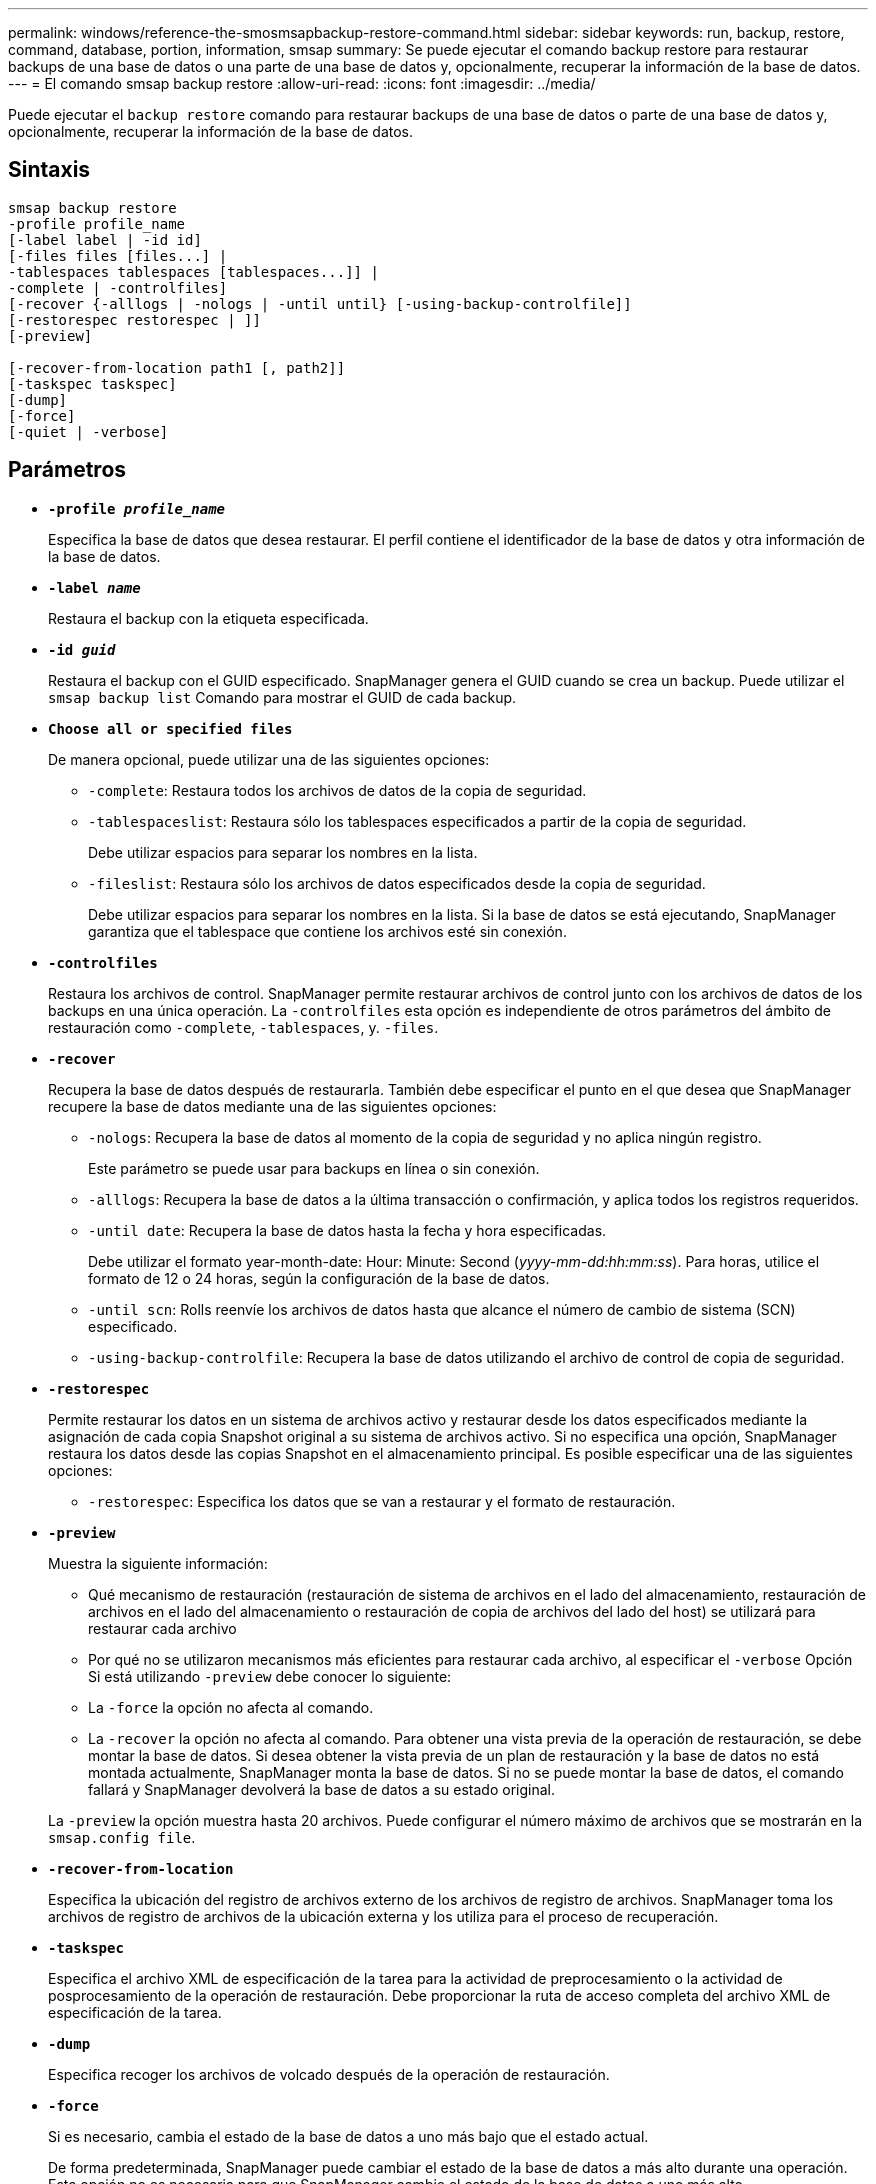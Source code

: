 ---
permalink: windows/reference-the-smosmsapbackup-restore-command.html 
sidebar: sidebar 
keywords: run, backup, restore, command, database, portion, information, smsap 
summary: Se puede ejecutar el comando backup restore para restaurar backups de una base de datos o una parte de una base de datos y, opcionalmente, recuperar la información de la base de datos. 
---
= El comando smsap backup restore
:allow-uri-read: 
:icons: font
:imagesdir: ../media/


[role="lead"]
Puede ejecutar el `backup restore` comando para restaurar backups de una base de datos o parte de una base de datos y, opcionalmente, recuperar la información de la base de datos.



== Sintaxis

[listing]
----

smsap backup restore
-profile profile_name
[-label label | -id id]
[-files files [files...] |
-tablespaces tablespaces [tablespaces...]] |
-complete | -controlfiles]
[-recover {-alllogs | -nologs | -until until} [-using-backup-controlfile]]
[-restorespec restorespec | ]]
[-preview]

[-recover-from-location path1 [, path2]]
[-taskspec taskspec]
[-dump]
[-force]
[-quiet | -verbose]
----


== Parámetros

* *`-profile _profile_name_`*
+
Especifica la base de datos que desea restaurar. El perfil contiene el identificador de la base de datos y otra información de la base de datos.

* *`-label _name_`*
+
Restaura el backup con la etiqueta especificada.

* *`-id _guid_`*
+
Restaura el backup con el GUID especificado. SnapManager genera el GUID cuando se crea un backup. Puede utilizar el `smsap backup list` Comando para mostrar el GUID de cada backup.

* *`Choose all or specified files`*
+
De manera opcional, puede utilizar una de las siguientes opciones:

+
** `-complete`: Restaura todos los archivos de datos de la copia de seguridad.
** `-tablespaceslist`: Restaura sólo los tablespaces especificados a partir de la copia de seguridad.
+
Debe utilizar espacios para separar los nombres en la lista.

** `-fileslist`: Restaura sólo los archivos de datos especificados desde la copia de seguridad.
+
Debe utilizar espacios para separar los nombres en la lista. Si la base de datos se está ejecutando, SnapManager garantiza que el tablespace que contiene los archivos esté sin conexión.



* *`-controlfiles`*
+
Restaura los archivos de control. SnapManager permite restaurar archivos de control junto con los archivos de datos de los backups en una única operación. La `-controlfiles` esta opción es independiente de otros parámetros del ámbito de restauración como `-complete`, `-tablespaces`, y. `-files`.

* *`-recover`*
+
Recupera la base de datos después de restaurarla. También debe especificar el punto en el que desea que SnapManager recupere la base de datos mediante una de las siguientes opciones:

+
** `-nologs`: Recupera la base de datos al momento de la copia de seguridad y no aplica ningún registro.
+
Este parámetro se puede usar para backups en línea o sin conexión.

** `-alllogs`: Recupera la base de datos a la última transacción o confirmación, y aplica todos los registros requeridos.
** `-until date`: Recupera la base de datos hasta la fecha y hora especificadas.
+
Debe utilizar el formato year-month-date: Hour: Minute: Second (_yyyy-mm-dd:hh:mm:ss_). Para horas, utilice el formato de 12 o 24 horas, según la configuración de la base de datos.

** `-until scn`: Rolls reenvíe los archivos de datos hasta que alcance el número de cambio de sistema (SCN) especificado.
** `-using-backup-controlfile`: Recupera la base de datos utilizando el archivo de control de copia de seguridad.


* *`-restorespec`*
+
Permite restaurar los datos en un sistema de archivos activo y restaurar desde los datos especificados mediante la asignación de cada copia Snapshot original a su sistema de archivos activo. Si no especifica una opción, SnapManager restaura los datos desde las copias Snapshot en el almacenamiento principal. Es posible especificar una de las siguientes opciones:

+
** `-restorespec`: Especifica los datos que se van a restaurar y el formato de restauración.


* *`-preview`*
+
Muestra la siguiente información:

+
** Qué mecanismo de restauración (restauración de sistema de archivos en el lado del almacenamiento, restauración de archivos en el lado del almacenamiento o restauración de copia de archivos del lado del host) se utilizará para restaurar cada archivo
** Por qué no se utilizaron mecanismos más eficientes para restaurar cada archivo, al especificar el `-verbose` Opción Si está utilizando `-preview` debe conocer lo siguiente:
** La `-force` la opción no afecta al comando.
** La `-recover` la opción no afecta al comando. Para obtener una vista previa de la operación de restauración, se debe montar la base de datos. Si desea obtener la vista previa de un plan de restauración y la base de datos no está montada actualmente, SnapManager monta la base de datos. Si no se puede montar la base de datos, el comando fallará y SnapManager devolverá la base de datos a su estado original.


+
La `-preview` la opción muestra hasta 20 archivos. Puede configurar el número máximo de archivos que se mostrarán en la `smsap.config file`.

* *`-recover-from-location`*
+
Especifica la ubicación del registro de archivos externo de los archivos de registro de archivos. SnapManager toma los archivos de registro de archivos de la ubicación externa y los utiliza para el proceso de recuperación.

* *`-taskspec`*
+
Especifica el archivo XML de especificación de la tarea para la actividad de preprocesamiento o la actividad de posprocesamiento de la operación de restauración. Debe proporcionar la ruta de acceso completa del archivo XML de especificación de la tarea.

* *`-dump`*
+
Especifica recoger los archivos de volcado después de la operación de restauración.

* *`-force`*
+
Si es necesario, cambia el estado de la base de datos a uno más bajo que el estado actual.

+
De forma predeterminada, SnapManager puede cambiar el estado de la base de datos a más alto durante una operación. Esta opción no es necesaria para que SnapManager cambie el estado de la base de datos a uno más alto.

* *`-quiet`*
+
Muestra sólo mensajes de error en la consola. La configuración predeterminada es mostrar mensajes de error y advertencia.

* *`-verbose`*
+
Muestra mensajes de error, advertencia e informativos en la consola. Puede usar esta opción para ver por qué no se pueden usar procesos de restauración más eficientes para restaurar el archivo.





== Ejemplo

En el siguiente ejemplo se restaura una base de datos junto con los archivos de control:

[listing]
----
smsap backup restore -profile SALES1 -label full_backup_sales_May
-complete -controlfiles -force
----